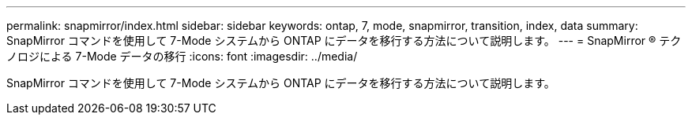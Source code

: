 ---
permalink: snapmirror/index.html 
sidebar: sidebar 
keywords: ontap, 7, mode, snapmirror, transition, index, data 
summary: SnapMirror コマンドを使用して 7-Mode システムから ONTAP にデータを移行する方法について説明します。 
---
= SnapMirror ® テクノロジによる 7-Mode データの移行
:icons: font
:imagesdir: ../media/


[role="lead"]
SnapMirror コマンドを使用して 7-Mode システムから ONTAP にデータを移行する方法について説明します。
